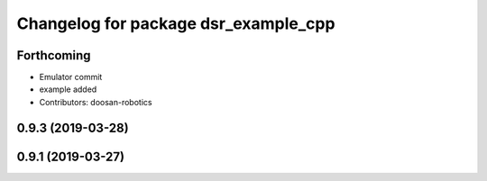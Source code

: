 ^^^^^^^^^^^^^^^^^^^^^^^^^^^^^^^^^^^^^
Changelog for package dsr_example_cpp
^^^^^^^^^^^^^^^^^^^^^^^^^^^^^^^^^^^^^

Forthcoming
-----------
* Emulator commit
* example added
* Contributors: doosan-robotics

0.9.3 (2019-03-28)
------------------

0.9.1 (2019-03-27)
------------------
